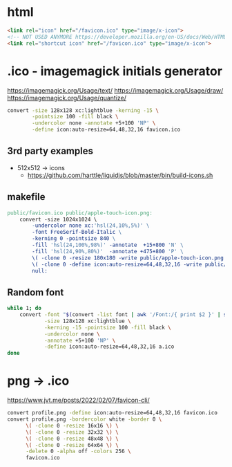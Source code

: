 * html

#+begin_src html
  <link rel="icon" href="/favicon.ico" type="image/x-icon">
  <!-- NOT USED ANYMORE https://developer.mozilla.org/en-US/docs/Web/HTML/Attributes/rel -->
  <link rel="shortcut icon" href="/favicon.ico" type="image/x-icon">
#+end_src

* .ico - imagemagick initials generator

https://imagemagick.org/Usage/text/
https://imagemagick.org/Usage/draw/
https://imagemagick.org/Usage/quantize/

#+begin_src sh
  convert -size 128x128 xc:lightblue -kerning -15 \
          -pointsize 100 -fill black \
          -undercolor none -annotate +5+100 'NP' \
          -define icon:auto-resize=64,48,32,16 favicon.ico
#+end_src
** 3rd party examples

- 512x512 -> icons
  - https://github.com/harttle/liquidjs/blob/master/bin/build-icons.sh

** makefile

#+begin_src makefile
public/favicon.ico public/apple-touch-icon.png:
	convert -size 1024x1024 \
		-undercolor none xc:'hsl(24,10%,5%)' \
		-font FreeSerif-Bold-Italic \
		-kerning 0 -pointsize 840 \
		-fill 'hsl(24,100%,98%)' -annotate  +15+800 'N' \
		-fill 'hsl(24,90%,80%)'  -annotate +475+800 'P' \
		\( -clone 0 -resize 180x180 -write public/apple-touch-icon.png \) \
		\( -clone 0 -define icon:auto-resize=64,48,32,16 -write public/favicon.ico \) \
		null:
#+end_src

** Random font

#+begin_src sh
  while 1; do
      convert -font "$(convert -list font | awk '/Font:/{ print $2 }' | shuf -n1 | tee /dev/stderr)" \
              -size 128x128 xc:lightblue \
              -kerning -15 -pointsize 100 -fill black \
              -undercolor none \
              -annotate +5+100 'NP' \
              -define icon:auto-resize=64,48,32,16 a.ico
  done
#+end_src

* png -> .ico
https://www.jvt.me/posts/2022/02/07/favicon-cli/
#+begin_src sh
  convert profile.png -define icon:auto-resize=64,48,32,16 favicon.ico
  convert profile.png -bordercolor white -border 0 \
        \( -clone 0 -resize 16x16 \) \
        \( -clone 0 -resize 32x32 \) \
        \( -clone 0 -resize 48x48 \) \
        \( -clone 0 -resize 64x64 \) \
        -delete 0 -alpha off -colors 256 \
        favicon.ico
#+end_src
